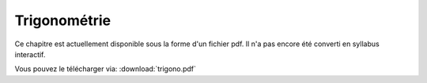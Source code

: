 
Trigonométrie
=============

Ce chapitre est actuellement disponible sous la forme d'un fichier pdf.
Il n'a pas encore été converti en syllabus interactif.

Vous pouvez le télécharger via: :download:`trigono.pdf`
